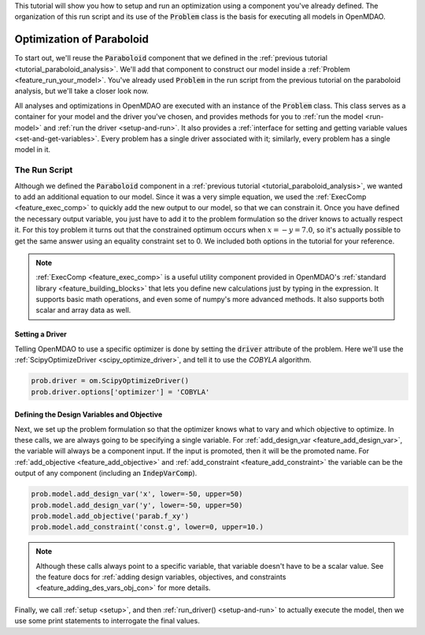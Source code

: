 .. _tutorial_paraboloid_optimization:

This tutorial will show you how to setup and run an optimization using a component you've already defined.
The organization of this run script and its use of the :code:`Problem` class is the basis for executing all models in OpenMDAO.

*****************************************
Optimization of Paraboloid
*****************************************



To start out, we'll reuse the :code:`Paraboloid` component that we defined in the :ref:`previous tutorial <tutorial_paraboloid_analysis>`.
We'll add that component to construct our model inside a :ref:`Problem <feature_run_your_model>`.
You've already used :code:`Problem` in the run script from the previous tutorial on the paraboloid analysis,
but we'll take a closer look now.

All analyses and optimizations in OpenMDAO are executed with an instance of the :code:`Problem` class.
This class serves as a container for your model and the driver you've chosen,
and provides methods for you to :ref:`run the model <run-model>` and :ref:`run the driver <setup-and-run>`.
It also provides a :ref:`interface for setting and getting variable values <set-and-get-variables>`.
Every problem has a single driver associated with it; similarly, every problem has a single model in it.

.. figure:: images/problem_diagram.png
   :align: center
   :width: 50%
   :alt: diagram of the problem structure


The Run Script
**************

.. embed-code::
    openmdao.test_suite.test_examples.basic_opt_paraboloid.BasicOptParaboloid.test_constrained
    :layout: code, output

Although we defined the :code:`Paraboloid` component in a :ref:`previous tutorial <tutorial_paraboloid_analysis>`, we wanted to add an additional equation to our model.
Since it was a very simple equation, we used the :ref:`ExecComp <feature_exec_comp>` to quickly add the new output to our model, so that we can constrain it.
Once you have defined the necessary output variable, you just have to add it to the problem formulation so the driver
knows to actually respect it. For this toy problem it turns out that the constrained optimum occurs when :math:`x = -y = 7.0`,
so it's actually possible to get the same answer using an equality constraint set to 0.
We included both options in the tutorial for your reference.

.. note ::

    :ref:`ExecComp <feature_exec_comp>` is a useful utility component provided in OpenMDAO's :ref:`standard library <feature_building_blocks>`
    that lets you define new calculations just by typing in the expression. It supports basic math operations, and even some of numpy's more
    advanced methods. It also supports both scalar and array data as well.

Setting a Driver
---------------------

Telling OpenMDAO to use a specific optimizer is done by setting the :code:`driver` attribute of the problem.
Here we'll use the :ref:`ScipyOptimizeDriver <scipy_optimize_driver>`, and tell it to use the *COBYLA* algorithm.

.. code::

    prob.driver = om.ScipyOptimizeDriver()
    prob.driver.options['optimizer'] = 'COBYLA'

Defining the Design Variables and Objective
---------------------------------------------------------------

Next, we set up the problem formulation so that the optimizer knows what to vary and which objective to optimize.
In these calls, we are always going to be specifying a single variable. For :ref:`add_design_var <feature_add_design_var>`,
the variable will always be a component input. If the input is promoted, then it will be the promoted name.
For :ref:`add_objective <feature_add_objective>` and :ref:`add_constraint <feature_add_constraint>`
the variable can be the output of any component (including an :code:`IndepVarComp`).

.. code::

        prob.model.add_design_var('x', lower=-50, upper=50)
        prob.model.add_design_var('y', lower=-50, upper=50)
        prob.model.add_objective('parab.f_xy')
        prob.model.add_constraint('const.g', lower=0, upper=10.)

.. note::

    Although these calls always point to a specific variable, that variable doesn't have to be a scalar value.
    See the feature docs for :ref:`adding design variables, objectives, and constraints <feature_adding_des_vars_obj_con>` for more details.


Finally, we call :ref:`setup <setup>`, and then :ref:`run_driver() <setup-and-run>` to actually execute the model, then we use some print statements
to interrogate the final values.






